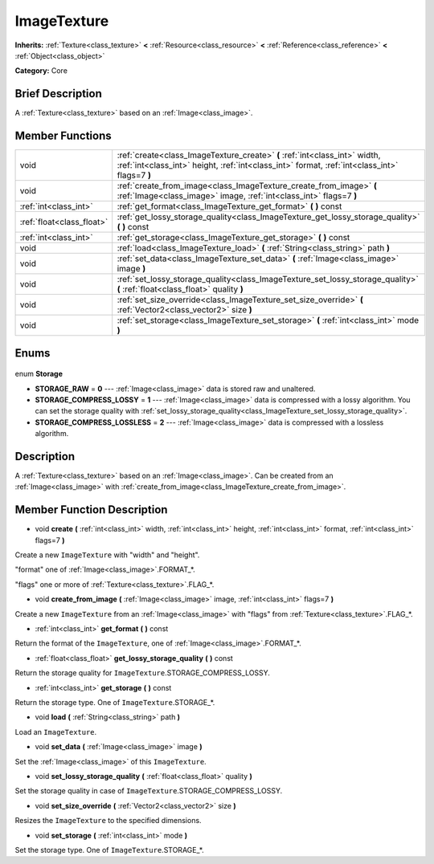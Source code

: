 .. Generated automatically by doc/tools/makerst.py in Godot's source tree.
.. DO NOT EDIT THIS FILE, but the ImageTexture.xml source instead.
.. The source is found in doc/classes or modules/<name>/doc_classes.

.. _class_ImageTexture:

ImageTexture
============

**Inherits:** :ref:`Texture<class_texture>` **<** :ref:`Resource<class_resource>` **<** :ref:`Reference<class_reference>` **<** :ref:`Object<class_object>`

**Category:** Core

Brief Description
-----------------

A :ref:`Texture<class_texture>` based on an :ref:`Image<class_image>`.

Member Functions
----------------

+----------------------------+-----------------------------------------------------------------------------------------------------------------------------------------------------------------------------+
| void                       | :ref:`create<class_ImageTexture_create>` **(** :ref:`int<class_int>` width, :ref:`int<class_int>` height, :ref:`int<class_int>` format, :ref:`int<class_int>` flags=7 **)** |
+----------------------------+-----------------------------------------------------------------------------------------------------------------------------------------------------------------------------+
| void                       | :ref:`create_from_image<class_ImageTexture_create_from_image>` **(** :ref:`Image<class_image>` image, :ref:`int<class_int>` flags=7 **)**                                   |
+----------------------------+-----------------------------------------------------------------------------------------------------------------------------------------------------------------------------+
| :ref:`int<class_int>`      | :ref:`get_format<class_ImageTexture_get_format>` **(** **)** const                                                                                                          |
+----------------------------+-----------------------------------------------------------------------------------------------------------------------------------------------------------------------------+
| :ref:`float<class_float>`  | :ref:`get_lossy_storage_quality<class_ImageTexture_get_lossy_storage_quality>` **(** **)** const                                                                            |
+----------------------------+-----------------------------------------------------------------------------------------------------------------------------------------------------------------------------+
| :ref:`int<class_int>`      | :ref:`get_storage<class_ImageTexture_get_storage>` **(** **)** const                                                                                                        |
+----------------------------+-----------------------------------------------------------------------------------------------------------------------------------------------------------------------------+
| void                       | :ref:`load<class_ImageTexture_load>` **(** :ref:`String<class_string>` path **)**                                                                                           |
+----------------------------+-----------------------------------------------------------------------------------------------------------------------------------------------------------------------------+
| void                       | :ref:`set_data<class_ImageTexture_set_data>` **(** :ref:`Image<class_image>` image **)**                                                                                    |
+----------------------------+-----------------------------------------------------------------------------------------------------------------------------------------------------------------------------+
| void                       | :ref:`set_lossy_storage_quality<class_ImageTexture_set_lossy_storage_quality>` **(** :ref:`float<class_float>` quality **)**                                                |
+----------------------------+-----------------------------------------------------------------------------------------------------------------------------------------------------------------------------+
| void                       | :ref:`set_size_override<class_ImageTexture_set_size_override>` **(** :ref:`Vector2<class_vector2>` size **)**                                                               |
+----------------------------+-----------------------------------------------------------------------------------------------------------------------------------------------------------------------------+
| void                       | :ref:`set_storage<class_ImageTexture_set_storage>` **(** :ref:`int<class_int>` mode **)**                                                                                   |
+----------------------------+-----------------------------------------------------------------------------------------------------------------------------------------------------------------------------+

Enums
-----

  .. _enum_ImageTexture_Storage:

enum **Storage**

- **STORAGE_RAW** = **0** --- :ref:`Image<class_image>` data is stored raw and unaltered.
- **STORAGE_COMPRESS_LOSSY** = **1** --- :ref:`Image<class_image>` data is compressed with a lossy algorithm. You can set the storage quality with :ref:`set_lossy_storage_quality<class_ImageTexture_set_lossy_storage_quality>`.
- **STORAGE_COMPRESS_LOSSLESS** = **2** --- :ref:`Image<class_image>` data is compressed with a lossless algorithm.


Description
-----------

A :ref:`Texture<class_texture>` based on an :ref:`Image<class_image>`. Can be created from an :ref:`Image<class_image>` with :ref:`create_from_image<class_ImageTexture_create_from_image>`.

Member Function Description
---------------------------

.. _class_ImageTexture_create:

- void **create** **(** :ref:`int<class_int>` width, :ref:`int<class_int>` height, :ref:`int<class_int>` format, :ref:`int<class_int>` flags=7 **)**

Create a new ``ImageTexture`` with "width" and "height".

"format" one of :ref:`Image<class_image>`.FORMAT\_\*.

"flags" one or more of :ref:`Texture<class_texture>`.FLAG\_\*.

.. _class_ImageTexture_create_from_image:

- void **create_from_image** **(** :ref:`Image<class_image>` image, :ref:`int<class_int>` flags=7 **)**

Create a new ``ImageTexture`` from an :ref:`Image<class_image>` with "flags" from :ref:`Texture<class_texture>`.FLAG\_\*.

.. _class_ImageTexture_get_format:

- :ref:`int<class_int>` **get_format** **(** **)** const

Return the format of the ``ImageTexture``, one of :ref:`Image<class_image>`.FORMAT\_\*.

.. _class_ImageTexture_get_lossy_storage_quality:

- :ref:`float<class_float>` **get_lossy_storage_quality** **(** **)** const

Return the storage quality for ``ImageTexture``.STORAGE_COMPRESS_LOSSY.

.. _class_ImageTexture_get_storage:

- :ref:`int<class_int>` **get_storage** **(** **)** const

Return the storage type. One of ``ImageTexture``.STORAGE\_\*.

.. _class_ImageTexture_load:

- void **load** **(** :ref:`String<class_string>` path **)**

Load an ``ImageTexture``.

.. _class_ImageTexture_set_data:

- void **set_data** **(** :ref:`Image<class_image>` image **)**

Set the :ref:`Image<class_image>` of this ``ImageTexture``.

.. _class_ImageTexture_set_lossy_storage_quality:

- void **set_lossy_storage_quality** **(** :ref:`float<class_float>` quality **)**

Set the storage quality in case of ``ImageTexture``.STORAGE_COMPRESS_LOSSY.

.. _class_ImageTexture_set_size_override:

- void **set_size_override** **(** :ref:`Vector2<class_vector2>` size **)**

Resizes the ``ImageTexture`` to the specified dimensions.

.. _class_ImageTexture_set_storage:

- void **set_storage** **(** :ref:`int<class_int>` mode **)**

Set the storage type. One of ``ImageTexture``.STORAGE\_\*.


